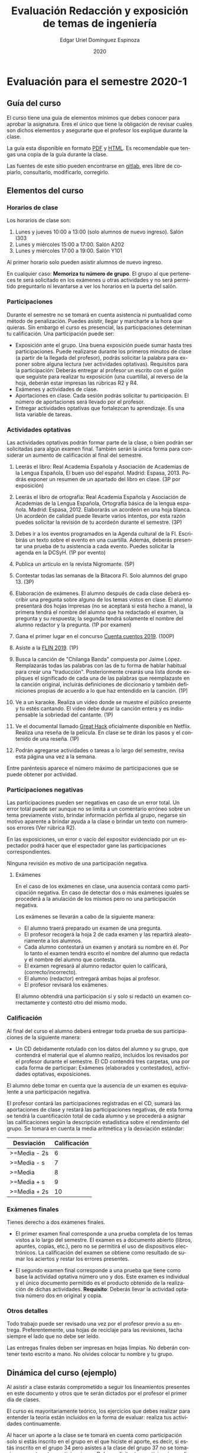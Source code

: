 #+TITLE:        Evaluación Redacción y exposición de temas de ingeniería
#+AUTHOR:       Edgar Uriel Domínguez Espinoza
#+EMAIL:        edgar_uriel84 AT genomorro DOT name
#+DATE:         2020
#+HTML_DOCTYPE: html5
#+HTML_HEAD:    <link rel="stylesheet" type="text/css" href="styles/orgcss/org.css"/>
#+LANGUAGE:     es

* Evaluación para el semestre 2020-1

** Guía del curso

El curso tiene una guía de elementos mínimos  que debes conocer para aprobar la asignatura. Eres
el único  que tiene la  obligación de revisar  cuales son dichos  elementos y asegurarte  que el
profesor los explique durante la clase.

La guía esta disponible en  formato [[file:assets/manual.pdf][PDF]] y [[file:manual.html][HTML]]. Es recomendable que tengas  una copia de la guía
durante la clase.

Las fuentes  de este sitio  pueden encontrarse en [[https://gitlab.com/genomorro/manual][gitlab]],  eres libre de  copiarlo, consultarlo,
modificarlo, corregirlo.

** Elementos del curso

*** Horarios de clase

Los horarios de clase son:

1. Lunes y jueves 10:00 a 13:00 (solo alumnos de nuevo ingreso). Salón I303
2. Lunes y miércoles 15:00 a 17:00. Salón A202
3. Lunes y miércoles 17:00 a 19:00. Salón Y101

Al primer horario solo pueden asistir alumnos de nuevo ingreso.

En  cualquier caso:  **Memoriza  tu número  de  grupo**.  El  grupo al  que  perteneces te  será
solicitado en los exámenes  u otras actividades y no será permitido  preguntarlo ni levantarse a
ver los horarios en la puerta del salón.

*** Participaciones

Durante  el  semestre  no  se  tomará  en  cuenta  asistencia  ni  puntualidad  como  método  de
penalización.  Puedes asistir, llegar  y marcharte a la hora que quieras.   Sin embargo el curso
es presencial, las participaciones determinan tu calificación. Una participación puede ser:

- Exposición ante el  grupo. Una buena exposición puede sumar  hasta tres participaciones. Puede
  realizarse durante los primeros minutos de clase (a partir de la llegada del profesor), podrás
  solicitar  la  palabra  para  exponer   sobre  alguna  lectura  (ver  actividades  optativas).
  Requisitos para  la participación: Deberás  entregar al profesor un  escrito con el  guión que
  seguiste para  realizar tu exposición  (una cuartilla), al reverso  de la hoja,  deberán estar
  impresas las rúbricas R2 y R4.
- Exámenes y actividades de clase.
- Aportaciones  en  clase.   Cada  sesión  podrás solicitar  tu  participación.   El  número  de
  aportaciones será llevado por el profesor.
- Entregar  actividades optativas  que  fortalezcan tu  aprendizaje. Es  una  lista variable  de
  tareas.

*** Actividades optativas

Las actividades optativas  podrán formar parte de  la clase, o bien podrán  ser solicitadas para
algún examen final.  También serán la única  forma para considerar un aumento de calificación al
final del semestre.


1. Leerás el libro:  Real Academia Española y Asociación de Academias de  la Lengua Española, El
   buen uso  del español. Madrid: Espasa,  2013.  Podrás exponer  un resumen de un  apartado del
   libro en clase. (3P por exposición)

2. Leerás el libro de ortografía: Real Academia  Española y Asociación de Academias de la Lengua
   Española,  Ortografía básica  de la  lengua española.  Madrid: Espasa,  2012.  Elaborarás  un
   acordeón en una hoja blanca.  Un acordeón de calidad puede llevarte varios intentos, por esta
   razón puedes solicitar la revisión de tu acordeón durante el semestre. (3P)
  
3. Debes ir a los eventos programados en la  Agenda cultural de la FI. Escribirás un texto sobre
   el evento  en una cuartilla.  Además, deberás  presentar una prueba  de tu asistencia  a cada
   evento. Puedes solicitar la agenda en la DCSyH. (1P por evento)

4. Publica un artículo en la revista Nigromante. (5P)

5. Contestar todas las semanas de la Bitacora FI. Solo alumnos del grupo 13. (3P)

6. Elaboración de exámenes.  El alumno después  de cada clase deberá escribir una pregunta sobre
   alguno de los temas vistos en clase.  El alumno presentará dos hojas impresas (no se aceptará
   si está hecho a mano), la primera tendrá el  nombre del alumno que ha redactado el examen, la
   pregunta y  su respuesta;  la segunda  tendrá solamente el  nombre del  alumno redactor  y la
   pregunta. (1P por examen)

7. Gana el primer lugar en el concurso [[http://copadi.fi-c.unam.mx/cuentacuentos/][Cuenta cuentos 2019]]. (100P)

8. Asiste a la [[https://site.inali.gob.mx/Micrositios/flin_2019/index.html][FLIN 2019]]. (1P)

9. Busca  la canción  de "Chilanga  Banda" compuesta  por Jaime  López.  Remplazarás  todas las
   palabras con las de tu forma de  hablar habitual para crear una "traducción".  Posteriormente
   crearás una lista donde expliques el significado de cada una de las palabras que reemplazaste
   en la canción original, incluirás definiciones  de diccionario y también definiciones propias
   de acuerdo a lo que haz entendido en la canción. (1P)

10.  Ve a  un  karaoke. Realiza  un  video  donde se  muestre  el público  presente  y tu  estés
    cantando.  El video  debe  durar la  canción  entera  y es  indispensable  la sobriedad  del
    cantante. (1P)

11. Ve el documental  llamado [[http://gnula.nu/documental/ver-the-great-hack-nada-es-privado-2019-online/][Great Hack]] oficialmente disponible en  Netflix. Realiza una reseña
    de la película. En clase se te dirán los pasos y el contenido de una reseña. (1P)

12. Podrán agregarse actividades o tareas a lo  largo del semestre, revisa esta página una vez a
    la semana.
   
Entre paréntesis aparece el número máximo de participaciones que se puede obtener por actividad.

*** Participaciones negativas

Las participaciones  pueden ser negativas en  caso de un error  total. Un error total  puede ser
aunque no se limita a un comentario erróneo sobre un tema previamente visto, brindar información
pérfida al grupo, negarse sin motivo aparente a brindar  ayuda a la clase o brindar un texto con
numerosos errores (Ver rúbrica R2).

En las exposiciones,  un error o vacío  del expositor evidenciado por un  espectador podrá hacer
que el espectador gane las participaciones correspondientes.

Ninguna revisión es motivo de una participación negativa.

**** Exámenes

En el caso de  los exámenes en clase, una ausencia contará como  participación negativa. En caso
de detectar dos  o más exámenes iguales  se procederá a la  anulación de los mismos  pero no una
participación negativa.

Los exámenes se llevarán a cabo de la siguiente manera:

- El alumno traerá preparado un examen de una pregunta.
- El profesor recogerá la hoja 2 de cada examen y las repartirá aleatoriamente a los alumnos.
- Cada alumno  contestará un examen  y anotará su  nombre en él. Por  lo tanto el  examen tendrá
  escrito el nombre del alumno que redacta y el nombre del alumno que contesta.
- El examen regresará al alumno redactor quien lo calificará, (correcto/incorrecto).
- El alumno (redactor) entregará ambas hojas al profesor.
- El profesor revisará los exámenes. 

El alumno  obtendrá una participación si  y solo si  redactó un examen correctamente  y contestó
otro del mismo modo.

*** Calificación

Al final del curso el alumno deberá entregar  toda prueba de sus participaciones de la siguiente
manera:

- Un CD debidamente rotulado con los datos del  alumno y su grupo, que contendrá el material que
  el  alumno realizó,  incluidos  los revisados  por  el  profesor durante  el  semestre. El  CD
  contendrá  tres  carpetas,   una  por  cada  forma  de  participar:   Exámenes  (elaborados  y
  contestados), actividades optativas, exposiciones.

El alumno debe tomar  en cuenta que la ausencia de un examen  es equivalente a una participación
negativa.

El profesor contará las participaciones registradas en el CD, sumará las aportaciones de clase y
restará las participaciones negativas,  de esta forma se tendrá la  cuantificación total de cada
alumno y  se procederá a  asignar las calificaciones según  la descripción estadística  sobre el
rendimiento del grupo. Se tomará en cuenta la media aritmética y la desviación estándar:

|--------------+--------------|
| Desviación   | Calificación |
|--------------+--------------|
| >=Media - 2s |            6 |
| >=Media - s  |            7 |
| >=Media      |            8 |
| >=Media + s  |            9 |
| >=Media + 2s |           10 |
|--------------+--------------|


#  y  se procederá a asignar  las calificaciones según el  percentil en el que  se encuentre
# (función percentil en hoja de cálculo):

# |-----------+--------------|
# | Percentil | Calificación |
# |-----------+--------------|
# | >=P20     |            6 |
# | >=P40     |            7 |
# | >=P60     |            8 |
# | >=P80     |            9 |
# | >=P100    |           10 |
# |-----------+--------------|

*** Exámenes finales

Tienes derecho  a dos exámenes  finales.

- El primer examen  final corresponde a una prueba  completa de los temas vistos a  lo largo del
  semestre.   El examen  es a  documento abierto  (libros, apuntes,  copias, etc.),  pero no  se
  permitirá el  uso de dispositivos  electrónicos.  La calificación  del examen se  obtiene como
  resultado de sumar los aciertos y restar los errores presentes.

- El segundo  examen final corresponde a  una prueba que  tiene como base la  actividad optativa
  número uno  y dos. Este  examen es individual  y el único  documento permitido es  el producto
  obtenido de la realización de dichas  actividades.  **Requisito**: Deberás llevar la actividad
  optativa número dos en original y copia.

*** Otros detalles

Todo trabajo puede  ser revisado una vez  por el profesor previo a  su entrega. Preferentemente,
usa hojas de reciclaje para las revisiones, tacha siempre el lado que no debe ser leído.

Las entregas finales  deben ser impresas en  hojas limpias. No deberán contener  texto escrito a
mano. No olvides colocar tu nombre y tu grupo.

** Dinámica del curso (ejemplo)

Al asistir a clase estarás comprometido a  seguir los lineamientos presentes en este documento y
otros que te serán dictados por el profesor el primer día de clases.

El curso es mayoritariamente teórico, los ejercicios  que debes realizar para entender la teoría
están incluidos en la forma de evaluar: realiza tus actividades continuamente.

Al hacer un aporte a  la clase se te tomará en cuenta como  participación solo si estás inscrito
en el grupo en el que hiciste el aporte, es decir, si estás inscrito en el grupo 34 pero asistes
a la  clase del  grupo 37 no  se tomarán  en cuenta estas  participaciones. Debes  solicitar tus
participaciones diez minutos antes de finalizar la sesión, es tu responsabilidad.

Es  posible realizar  exámenes durante  la clase.  Es tu  deber estar  preparado. El  consejo es
revisar tus apuntes minutos antes de entrar a clase.

Finalmente, puedes  obtener participaciones  cuando se realicen  ciertas actividades  durante el
curso.  Las  actividades solo  se convierten  en participación si  son aprobatorias  y/o guardas
evidencia de su realización, hazlas con cuidado.

Toda actividad  para su revisión, será  recibida hasta dos  semanas antes de finalizar  el curso
(viernes 8 de  noviembre).  Lo anterior con el  propósito de tener tiempo de leer  y comentar su
avance.  Estas  revisiones te  serán devueltas  con las anotaciones  pertinentes tan  pronto sea
posible.

La entrega final del CD  de evidencias será a partir del lunes 11 de  noviembre y hasta la fecha
del segundo examen final. Si no entregas el CD solo se tomará en cuenta tu aportación en clase y
se restarán las participaciones según sea el caso (por ejemplo, exámenes).

Es tu obligación estar al pendiente de tu calificación durante todo el semestre, esto significa
que debes ser consciente de lo que haces para aprobar la materia. El profesor no está obligado a
proporcionar dicha información  durante el semestre y  la única anotación que  llevará serán las
aportaciones en clase.

La última clase del semestre, se cerrará el curso y se dará la orientación sobre tu calificación
si  así   lo  solicitas,  en  ninguna   otra  clase  a  lo   largo  del  curso  se   dará  dicha
orientación. Adicionalmente, se dará información sobre las fechas de exámenes finales.

Deberás presentar examen  final si no obtuviste una calificación  aprobatoria (6,7,8,9,10) en el
curso. Toma en cuenta  que no es posible renunciar o subir tu  calificación. Solo podrás obtener
NP si  no hay  elementos para  calificarte (participaciones igual  a cero).

** Rúbricas

*** R1

| Criterio                       | ✓ |
|--------------------------------+---|
| Tema justificado correctamente |   |
| Movimiento 1 del método CARS   |   |
| Movimiento 2 del método CARS   |   |
| Movimiento 3 del método CARS   |   |
| Presentación en Latex          |   |

*** R2

La calificación esta determinada por los errores anotados en la siguiente tabla:

| Criterio                      | Errores | Puntos menos | Otras observaciones acerca la puntuación |
|-------------------------------+---------+--------------+------------------------------------------|
| Coherencia y cohesión         |         |              |                                          |
| Longitud                      |         |              |                                          |
| Oraciones tópico              |         |              |                                          |
| Léxico (variedad y selección) |         |              |                                          |
| Referentes                    |         |              |                                          |
| Concordancias                 |         |              |                                          |
| Conjugación T.A.M.            |         |              |                                          |
| Separación sintáctica         |         |              |                                          |
| Citas y bibliografía          |         |              |                                          |
| Norma ortográfica             |         |              |                                          |

La calificación máxima es diez.  Si se cometen tres errores en algún criterio se resta un punto,
por cada error posterior se restará medio punto. Un error puede implicar la existencia de otro.

*** R3

| Criterio                         | ✓ |
|----------------------------------+---|
| Tema justificado correctamente   |   |
| Presentó un guión o escaleta     |   |
| Presentó un texto de desarrollo  |   |
| La voz en el video es del alumno |   |
| El alumno está en el video       |   |

*** R4

La calificación esta determinada por los errores anotados en la siguiente tabla:

| Criterio             | Errores | Puntos menos | Otras observaciones acerca de la puntuación |
|----------------------+---------+--------------+---------------------------------------------|
| Presentación         |         |              |                                             |
| Registro             |         |              |                                             |
| Dicción y entonación |         |              |                                             |
| Contexto y material  |         |              |                                             |
| Información          |         |              |                                             |
| Relevancia           |         |              |                                             |
| Claridad             |         |              |                                             |
| Bibliografía         |         |              |                                             |
| Edición de video     |         |              |                                             |
| Cierre               |         |              |                                             |

La calificación máxima es diez.  Si se cometen tres errores en algún criterio se resta un punto,
por cada error posterior se restará medio punto. Un error puede implicar la existencia de otro.

* Otros elementos útiles para tu calificación

** Latex

Latex es un lenguaje  de marcado útil para escribir textos. Puedes aprender  Latex por tu cuenta
viendo videos en internet o leyendo manuales. Si  no quieres instalar Latex en tu computadora te
recomiendo usar [[https://www.overleaf.com][Overleaf]] que es un buen editor en línea.

Algunos recursos recomendados son:

- [[http://www.ingenieria.unam.mx/dcsyhfi/temarios/redaccion_y_exposicion_de_temas_de_ingenieria2016.pdf][Temario oficial de la asignatura]]
- [[https://en.wikibooks.org/wiki/LaTeX][Guía de Wikibooks sobre Latex]] (en inglés)
- Libro: [[file:assets/Edicion_de_textos_cientificos_LaTeX.pdf][Edición de textos científicos con Latex]]

** Lecturas

- [[http://www.aapaunam.mx/assets/julio_septiembre_2017_.pdf][Comunicación asertiva]] de Wázcar Verduzco Fragoso y Marlon Enediel Hernández Grijalba. 

* Seguridad

La Comisión Local de Seguridad de la FI solicita la lectura de [[file:assets/acciones_cls_fi.pdf][las acciones de la CLS]].
